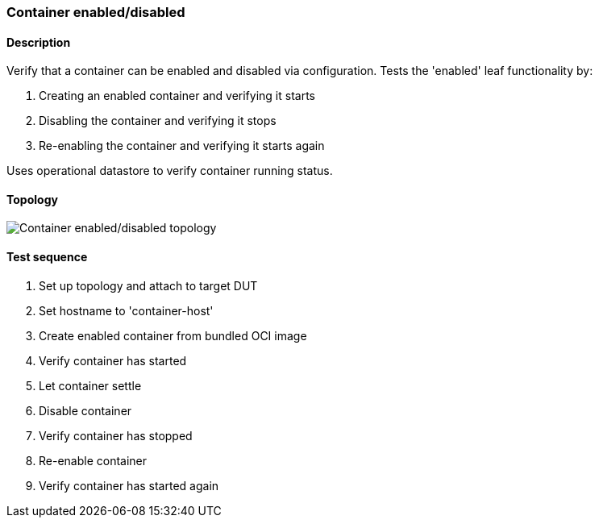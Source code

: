 === Container enabled/disabled
==== Description
Verify that a container can be enabled and disabled via configuration.
Tests the 'enabled' leaf functionality by:

1. Creating an enabled container and verifying it starts
2. Disabling the container and verifying it stops
3. Re-enabling the container and verifying it starts again

Uses operational datastore to verify container running status.

==== Topology
ifdef::topdoc[]
image::{topdoc}../../test/case/infix_containers/container_enabled/topology.svg[Container enabled/disabled topology]
endif::topdoc[]
ifndef::topdoc[]
ifdef::testgroup[]
image::container_enabled/topology.svg[Container enabled/disabled topology]
endif::testgroup[]
ifndef::testgroup[]
image::topology.svg[Container enabled/disabled topology]
endif::testgroup[]
endif::topdoc[]
==== Test sequence
. Set up topology and attach to target DUT
. Set hostname to 'container-host'
. Create enabled container from bundled OCI image
. Verify container has started
. Let container settle
. Disable container
. Verify container has stopped
. Re-enable container
. Verify container has started again


<<<

